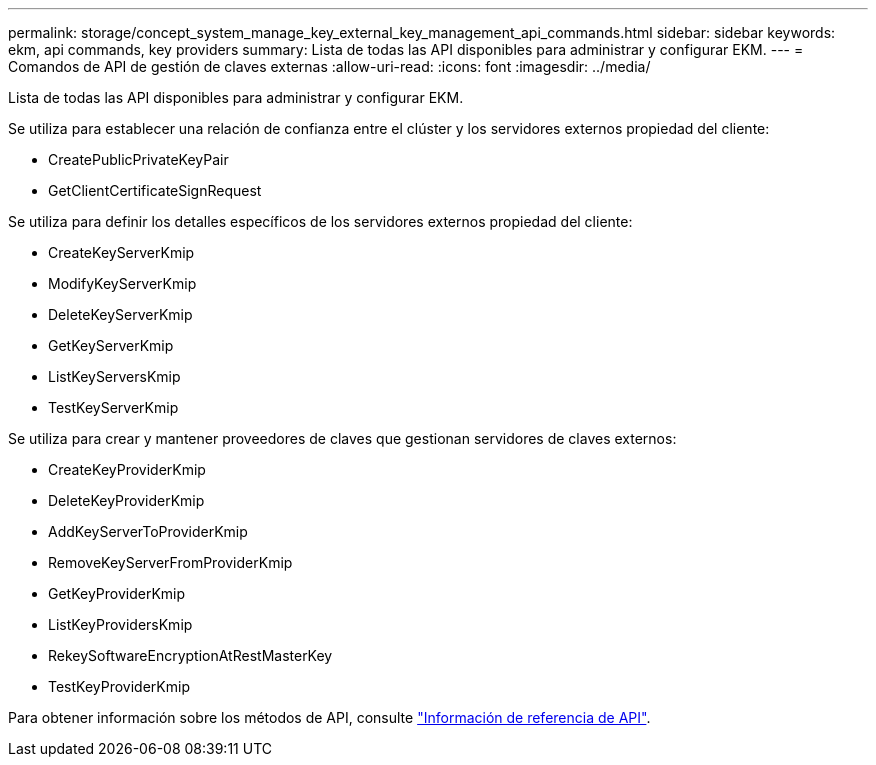 ---
permalink: storage/concept_system_manage_key_external_key_management_api_commands.html 
sidebar: sidebar 
keywords: ekm, api commands, key providers 
summary: Lista de todas las API disponibles para administrar y configurar EKM. 
---
= Comandos de API de gestión de claves externas
:allow-uri-read: 
:icons: font
:imagesdir: ../media/


[role="lead"]
Lista de todas las API disponibles para administrar y configurar EKM.

Se utiliza para establecer una relación de confianza entre el clúster y los servidores externos propiedad del cliente:

* CreatePublicPrivateKeyPair
* GetClientCertificateSignRequest


Se utiliza para definir los detalles específicos de los servidores externos propiedad del cliente:

* CreateKeyServerKmip
* ModifyKeyServerKmip
* DeleteKeyServerKmip
* GetKeyServerKmip
* ListKeyServersKmip
* TestKeyServerKmip


Se utiliza para crear y mantener proveedores de claves que gestionan servidores de claves externos:

* CreateKeyProviderKmip
* DeleteKeyProviderKmip
* AddKeyServerToProviderKmip
* RemoveKeyServerFromProviderKmip
* GetKeyProviderKmip
* ListKeyProvidersKmip
* RekeySoftwareEncryptionAtRestMasterKey
* TestKeyProviderKmip


Para obtener información sobre los métodos de API, consulte link:../api/index.html["Información de referencia de API"].
